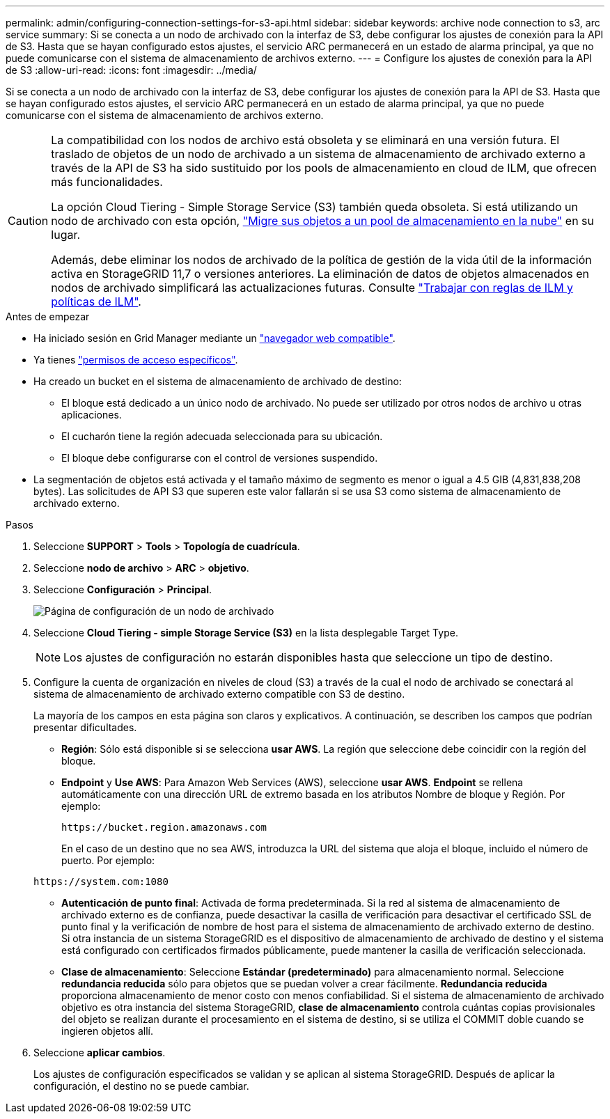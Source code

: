 ---
permalink: admin/configuring-connection-settings-for-s3-api.html 
sidebar: sidebar 
keywords: archive node connection to s3, arc service 
summary: Si se conecta a un nodo de archivado con la interfaz de S3, debe configurar los ajustes de conexión para la API de S3. Hasta que se hayan configurado estos ajustes, el servicio ARC permanecerá en un estado de alarma principal, ya que no puede comunicarse con el sistema de almacenamiento de archivos externo. 
---
= Configure los ajustes de conexión para la API de S3
:allow-uri-read: 
:icons: font
:imagesdir: ../media/


[role="lead"]
Si se conecta a un nodo de archivado con la interfaz de S3, debe configurar los ajustes de conexión para la API de S3. Hasta que se hayan configurado estos ajustes, el servicio ARC permanecerá en un estado de alarma principal, ya que no puede comunicarse con el sistema de almacenamiento de archivos externo.

[CAUTION]
====
La compatibilidad con los nodos de archivo está obsoleta y se eliminará en una versión futura. El traslado de objetos de un nodo de archivado a un sistema de almacenamiento de archivado externo a través de la API de S3 ha sido sustituido por los pools de almacenamiento en cloud de ILM, que ofrecen más funcionalidades.

La opción Cloud Tiering - Simple Storage Service (S3) también queda obsoleta. Si está utilizando un nodo de archivado con esta opción, link:../admin/migrating-objects-from-cloud-tiering-s3-to-cloud-storage-pool.html["Migre sus objetos a un pool de almacenamiento en la nube"] en su lugar.

Además, debe eliminar los nodos de archivado de la política de gestión de la vida útil de la información activa en StorageGRID 11,7 o versiones anteriores. La eliminación de datos de objetos almacenados en nodos de archivado simplificará las actualizaciones futuras. Consulte link:../ilm/working-with-ilm-rules-and-ilm-policies.html["Trabajar con reglas de ILM y políticas de ILM"].

====
.Antes de empezar
* Ha iniciado sesión en Grid Manager mediante un link:../admin/web-browser-requirements.html["navegador web compatible"].
* Ya tienes link:admin-group-permissions.html["permisos de acceso específicos"].
* Ha creado un bucket en el sistema de almacenamiento de archivado de destino:
+
** El bloque está dedicado a un único nodo de archivado. No puede ser utilizado por otros nodos de archivo u otras aplicaciones.
** El cucharón tiene la región adecuada seleccionada para su ubicación.
** El bloque debe configurarse con el control de versiones suspendido.


* La segmentación de objetos está activada y el tamaño máximo de segmento es menor o igual a 4.5 GIB (4,831,838,208 bytes). Las solicitudes de API S3 que superen este valor fallarán si se usa S3 como sistema de almacenamiento de archivado externo.


.Pasos
. Seleccione *SUPPORT* > *Tools* > *Topología de cuadrícula*.
. Seleccione *nodo de archivo* > *ARC* > *objetivo*.
. Seleccione *Configuración* > *Principal*.
+
image::../media/archive_node_s3_middleware.gif[Página de configuración de un nodo de archivado]

. Seleccione *Cloud Tiering - simple Storage Service (S3)* en la lista desplegable Target Type.
+

NOTE: Los ajustes de configuración no estarán disponibles hasta que seleccione un tipo de destino.

. Configure la cuenta de organización en niveles de cloud (S3) a través de la cual el nodo de archivado se conectará al sistema de almacenamiento de archivado externo compatible con S3 de destino.
+
La mayoría de los campos en esta página son claros y explicativos. A continuación, se describen los campos que podrían presentar dificultades.

+
** *Región*: Sólo está disponible si se selecciona *usar AWS*. La región que seleccione debe coincidir con la región del bloque.
** *Endpoint* y *Use AWS*: Para Amazon Web Services (AWS), seleccione *usar AWS*. *Endpoint* se rellena automáticamente con una dirección URL de extremo basada en los atributos Nombre de bloque y Región. Por ejemplo:
+
`\https://bucket.region.amazonaws.com`

+
En el caso de un destino que no sea AWS, introduzca la URL del sistema que aloja el bloque, incluido el número de puerto. Por ejemplo:

+
`\https://system.com:1080`

** *Autenticación de punto final*: Activada de forma predeterminada. Si la red al sistema de almacenamiento de archivado externo es de confianza, puede desactivar la casilla de verificación para desactivar el certificado SSL de punto final y la verificación de nombre de host para el sistema de almacenamiento de archivado externo de destino. Si otra instancia de un sistema StorageGRID es el dispositivo de almacenamiento de archivado de destino y el sistema está configurado con certificados firmados públicamente, puede mantener la casilla de verificación seleccionada.
** *Clase de almacenamiento*: Seleccione *Estándar (predeterminado)* para almacenamiento normal. Seleccione *redundancia reducida* sólo para objetos que se puedan volver a crear fácilmente. *Redundancia reducida* proporciona almacenamiento de menor costo con menos confiabilidad. Si el sistema de almacenamiento de archivado objetivo es otra instancia del sistema StorageGRID, *clase de almacenamiento* controla cuántas copias provisionales del objeto se realizan durante el procesamiento en el sistema de destino, si se utiliza el COMMIT doble cuando se ingieren objetos allí.


. Seleccione *aplicar cambios*.
+
Los ajustes de configuración especificados se validan y se aplican al sistema StorageGRID. Después de aplicar la configuración, el destino no se puede cambiar.


